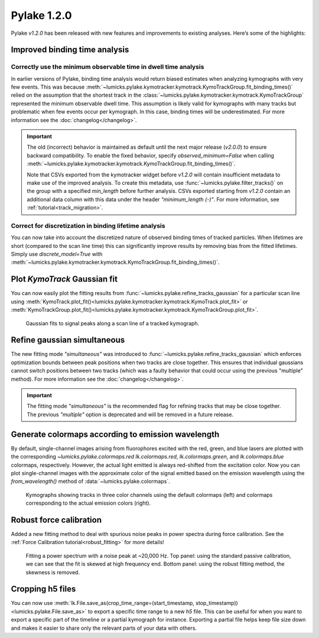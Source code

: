 Pylake 1.2.0
============

.. only:: html

Pylake `v1.2.0` has been released with new features and improvements to existing analyses. Here’s some of the highlights:

Improved binding time analysis
------------------------------

Correctly use the minimum observable time in dwell time analysis
^^^^^^^^^^^^^^^^^^^^^^^^^^^^^^^^^^^^^^^^^^^^^^^^^^^^^^^^^^^^^^^^

In earlier versions of Pylake, binding time analysis would return biased estimates when analyzing kymographs with very few events.
This was because :meth:`~lumicks.pylake.kymotracker.kymotrack.KymoTrackGroup.fit_binding_times()` relied on the assumption that the shortest track in the
:class:`~lumicks.pylake.kymotracker.kymotrack.KymoTrackGroup` represented the minimum observable dwell time.
This assumption is likely valid for kymographs with many tracks but problematic when few events occur per kymograph. In this case, binding
times will be underestimated. For more information see the :doc:`changelog</changelog>`.

.. important::

    The old (incorrect) behavior is maintained as default until the next major release (`v2.0.0`) to ensure
    backward compatibility. To enable the fixed behavior, specify `observed_minimum=False` when calling
    :meth:`~lumicks.pylake.kymotracker.kymotrack.KymoTrackGroup.fit_binding_times()`.

    Note that CSVs exported from the kymotracker widget  before `v1.2.0` will contain insufficient metadata
    to make use of the improved analysis. To create this metadata, use :func:`~lumicks.pylake.filter_tracks()` on the group with a specified
    `min_length` before further analysis. CSVs exported starting from `v1.2.0` contain an additional data column with this data
    under the header `"minimum_length (-)"`. For more information, see :ref:`tutorial<track_migration>`.

Correct for discretization in binding lifetime analysis
^^^^^^^^^^^^^^^^^^^^^^^^^^^^^^^^^^^^^^^^^^^^^^^^^^^^^^^

You can now take into account the discretized nature of observed binding times of tracked particles. When lifetimes are short
(compared to the scan line time) this can significantly improve results by removing bias from the fitted lifetimes.
Simply use `discrete_model=True` with
:meth:`~lumicks.pylake.kymotracker.kymotrack.KymoTrackGroup.fit_binding_times()`.

Plot `KymoTrack` Gaussian fit
-----------------------------

You can now easily plot the fitting results from :func:`~lumicks.pylake.refine_tracks_gaussian` for a particular scan line using
:meth:`KymoTrack.plot_fit()<lumicks.pylake.kymotracker.kymotrack.KymoTrack.plot_fit>` or
:meth:`KymoTrackGroup.plot_fit()<lumicks.pylake.kymotracker.kymotrack.KymoTrackGroup.plot_fit>`.

.. figure:: group_plot_fit.png

    Gaussian fits to signal peaks along a scan line of a tracked kymograph.

Refine gaussian simultaneous
----------------------------

The new fitting mode `"simultaneous"` was introduced to :func:`~lumicks.pylake.refine_tracks_gaussian` which enforces optimization bounds between
peak positions when two tracks are close together. This ensures that individual gaussians cannot switch positions between two
tracks (which was a faulty behavior that could occur using the previous "multiple" method). For more information see the :doc:`changelog</changelog>`.

.. important::

    The fitting mode `"simultaneous"` is the recommended flag for refining tracks that may be close together. The previous
    `"multiple"` option is deprecated and will be removed in a future release.

Generate colormaps according to emission wavelength
---------------------------------------------------

By default, single-channel images arising from fluorophores excited with the red, green, and blue lasers
are plotted with the corresponding `~lumicks.pylake.colormaps.red` `lk.colormaps.red`, `lk.colormaps.green`, and `lk.colormaps.blue`
colormaps, respectively. However, the actual light emitted is always red-shifted from the excitation color.
Now you can plot single-channel images with the approximate color of the signal emitted based on the
emission wavelength using the `from_wavelength()` method of :data:`~lumicks.pylake.colormaps`.

.. figure:: wavelength_cmaps.png

    Kymographs showing tracks in three color channels using the default colormaps (left) and colormaps
    corresponding to the actual emission colors (right).

Robust force calibration
------------------------

Added a new fitting method to deal with spurious noise peaks in power spectra during force calibration.
See the :ref:`Force Calibration tutorial<robust_fitting>` for more details!

.. figure:: robust_fitting.png

    Fitting a power spectrum with a noise peak at ~20,000 Hz. Top panel: using the standard passive calibration, we can see
    that the fit is skewed at high frequency end. Bottom panel: using the robust fitting method, the skewness is removed.

Cropping h5 files
-----------------

You can now use :meth:`lk.File.save_as(crop_time_range=(start_timestamp, stop_timestamp))<lumicks.pylake.File.save_as>`
to export a specific time range to a new `h5` file.
This can be useful for when you want to export a specific part of the timeline or a partial kymograph for instance.
Exporting a partial file helps keep file size down and makes it easier to share only the relevant parts of your data with others.
